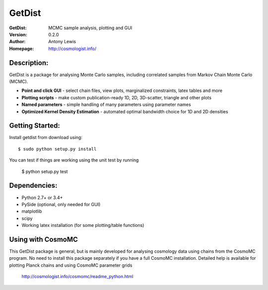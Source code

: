 ===================
GetDist
===================
:GetDist: MCMC sample analysis, plotting and GUI
:Version: 0.2.0
:Author: Antony Lewis
:Homepage: http://cosmologist.info/
.. image:: https://secure.travis-ci.org/cmbant/getdist.png?branch=master
  :target: https://secure.travis-ci.org/cmbant/getdist

Description:
============

GetDist is a package for analysing Monte Carlo samples, including correlated samples 
from Markov Chain Monte Carlo (MCMC). 

* **Point and click GUI** - select chain files, view plots, marginalized constraints, latex tables and more
* **Plotting scripts** - make custom publication-ready 1D, 2D, 3D-scatter, triangle and other plots
* **Named parameters** - simple handling of many parameters using parameter names 
* **Optimized Kernel Density Estimation** - automated optimal bandwidth choice for 1D and 2D densities

Getting Started:
================
Install getdist from download using::

    $ sudo python setup.py install

You can test if things are working using the unit test by running

    $ python setup.py test


Dependencies:
=============
* Python 2.7+ or 3.4+
* PySide (optional, only needed for GUI)
* matplotlib
* scipy
* Working latex installation (for some plotting/table functions)

Using with CosmoMC
=============

This GetDist package is general, but is mainly developed for analysing cosmology data
using chains from the CosmoMC program. No need to install this package separately if you
have a full CosmoMC installation. Detailed help is available for plotting Planck chains
and using CosmoMC parameter grids

 http://cosmologist.info/cosmomc/readme_python.html


